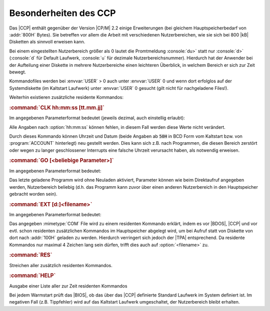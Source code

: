 .. index:: pair: CP/A, Version 3; CCP

Besonderheiten des CCP
######################

Das |CCP| enthält gegenüber der Version |CP/M| 2.2 einige Erweiterungen (bei gleichem Hauptspeicherbedarf von :addr:`800H` Bytes). Sie betreffen vor allem die Arbeit mit verschiedenen Nutzerbereichen, wie sie sich bei 800 |kB| Disketten als sinnvoll erweisen kann.

Bei einem eingestellten Nutzerbereich größer als 0 lautet die Promtmeldung :console:`du>` statt nur :console:`d>` (:console:`d` für Default Laufwerk, :console:`u` für dezimale Nutzerbereichsnummer). Hierdurch hat der Anwender bei der Aufteilung einer Diskette in mehrere Nutzerbereiche einen leichteren Überblick, in welchem Bereich er sich zur Zeit bewegt.

Kommandofiles werden bei :envvar:`USER` > 0 auch unter :envvar:`USER` 0 und wenn dort erfolglos auf der Systemdiskette (im Kaltstart Laufwerk) unter :envvar:`USER` 0 gesucht (gilt nicht für nachgeladene Files!).

.. index:: single: Resident CCP commandos in CP/A

Weiterhin existieren zusätzliche residente Kommandos:

.. index:: single: CLK
.. index:: pair: CLK; Resident CCP commandos in CP/A

.. rubric:: :command:`CLK hh:mm:ss [tt.mm.jj]`

Im angegebenen Parameterformat bedeutet (jeweils dezimal, auch einstellig erlaubt):

.. program:: CLK

.. option:: hh:mm:ss

   Stunden:Minuten:Sekunden

.. option:: tt.mm.jj

   Tag.Monat.Jahr

Alle Angaben nach :option:`hh:mm:ss` können fehlen, in diesem Fall werden diese Werte nicht verändert.

Durch dieses Kommando können Uhrzeit und Datum (beide Angaben ab :code:`50H` in BCD Form vom Kaltstart bzw. von :program:`ACCOUNT` hinterlegt) neu gestellt werden. Dies kann sich z.B. nach Programmen, die diesen Bereich zerstört oder wegen zu langer geschlossener Interrupts eine falsche Uhrzeit verursacht haben, als notwendig erweisen.

.. index:: single: GO
.. index:: pair: GO; Resident CCP commandos in CP/A

.. rubric:: :command:`GO [<beliebige Parameter>]`

Im angegebenen Parameterformat bedeutet:

.. program:: GO

.. option:: <beliebige Parameter>

   Parameter wie beim Direktaufruf des Programms.

Das letzte geladene Programm wird ohne Neuladen aktiviert, Parameter können wie beim Direktaufruf angegeben werden, Nutzerbereich beliebig (d.h. das Programm kann zuvor über einen anderen Nutzerbereich in den Hauptspeicher gebracht worden sein).

.. index:: single: EXT
.. index:: pair: EXT; Resident CCP commandos in CP/A

.. rubric:: :command:`EXT [d:]<filename>`

Im angegebenen Parameterformat bedeutet:

.. program:: EXT

.. option:: [d:]

   Das optional anzugebende Diskettenlaufwerk.

.. option:: <filename>

   Das zu einem residenten Kommando erklärte :mimetype:`COM` File mit nur
   maximal 4 Zeichen Länge.

Das angegeben :mimetype:`COM` File wird zu einem residenten Kommando erklärt, indem es vor |BDOS|, |CCP| und vor evtl. schon residenten zusätzlichen Kommandos im Hauptspeicher abgelegt wird, um bei Aufruf statt von Diskette von dort nach :addr:`100H` geladen zu werden. Hierdurch verringert sich jedoch der |TPA| entsprechend. Da residente Kommandos nur maximal 4 Zeichen lang sein dürfen, trifft dies auch auf :option:`<filename>` zu.

.. index:: single: RES
.. index:: pair: RES; Resident CCP commandos in CP/A

.. rubric:: :command:`RES`

Streichen aller zusätzlich residenten Kommandos.

.. index:: single: HELP
.. index:: pair: HELP; Resident CCP commandos in CP/A

.. rubric:: :command:`HELP`

Ausgabe einer Liste aller zur Zeit residenten Kommandos

Bei jedem Warmstart prüft das |BIOS|, ob das über das |CCP| definierte Standard Laufwerk im System definiert ist. Im negativen Fall (z.B. Tippfehler) wird auf das Kaltstart Laufwerk umgeschaltet, der Nutzerbereich bleibt erhalten.

.. Local variables:
   coding: utf-8
   mode: text
   mode: rst
   End:
   vim: fileencoding=utf-8 filetype=rst :
